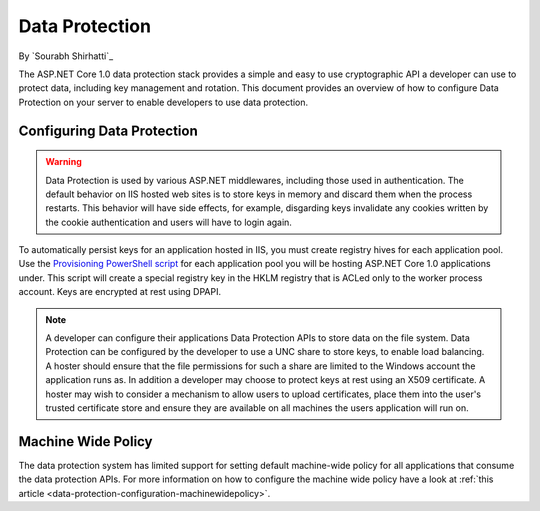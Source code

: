 .. _dataprotection:

Data Protection
===============

By `Sourabh Shirhatti`_

The ASP.NET Core 1.0 data protection stack provides a simple and easy to use cryptographic API a developer can use to protect data, including key management and rotation. This document provides an overview of how to configure Data Protection on your server to enable developers to use data protection.

Configuring Data Protection
---------------------------

.. WARNING::
  Data Protection is used by various ASP.NET middlewares, including those used in authentication. The default behavior on IIS hosted web sites is to store keys in memory and discard them when the process restarts. This behavior will have side effects, for example, disgarding keys invalidate any cookies written by the cookie authentication and users will have to login again.

To automatically persist keys for an application hosted in IIS, you must create registry hives for each application pool. Use the `Provisioning PowerShell script <https://github.com/aspnet/DataProtection/blob/dev/Provision-AutoGenKeys.ps1>`_ for each application pool you will be hosting ASP.NET Core 1.0 applications under. This script will create a special registry key in the HKLM registry that is ACLed only to the worker process account. Keys are encrypted at rest using DPAPI.

.. note:: A developer can configure their applications Data Protection APIs to store data on the file system. Data Protection can be configured by the developer to use a UNC share to store keys, to enable load balancing. A hoster should ensure that the file permissions for such a share are limited to the Windows account the application runs as. In addition a developer may choose to protect keys at rest using an X509 certificate. A hoster may wish to consider a mechanism to allow users to upload certificates, place them into the user's trusted certificate store and ensure they are available on all machines the users application will run on.

Machine Wide Policy
-------------------

The data protection system has limited support for setting default machine-wide policy for all applications that consume the data protection APIs. For more information on how to configure the machine wide policy have a look at :ref:`this article <data-protection-configuration-machinewidepolicy>`.


